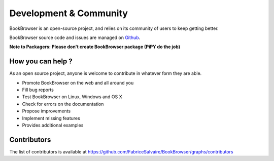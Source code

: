 .. _development-page:

=========================
 Development & Community
=========================

BookBrowser is an open-source project, and relies on its community of users to keep getting better.

BookBrowser source code and issues are managed on `Github <https://github.com/FabriceSalvaire/BookBrowser>`_.

**Note to Packagers: Please don't create BookBrowser package (PiPY do the job)**

How you can help ?
------------------

As an open source project, anyone is welcome to contribute in whatever form they are able.

.. , which can include taking part in discussions, filing bug reports, proposing improvements,
   contributing code or documentation, and testing it.

* Promote BookBrowser on the web and all around you
* Fill bug reports
* Test BookBrowser on Linux, Windows and OS X
* Check for errors on the documentation
* Propose improvements
* Implement missing features
* Provides additional examples

Contributors
------------

The list of contributors is available at https://github.com/FabriceSalvaire/BookBrowser/graphs/contributors

